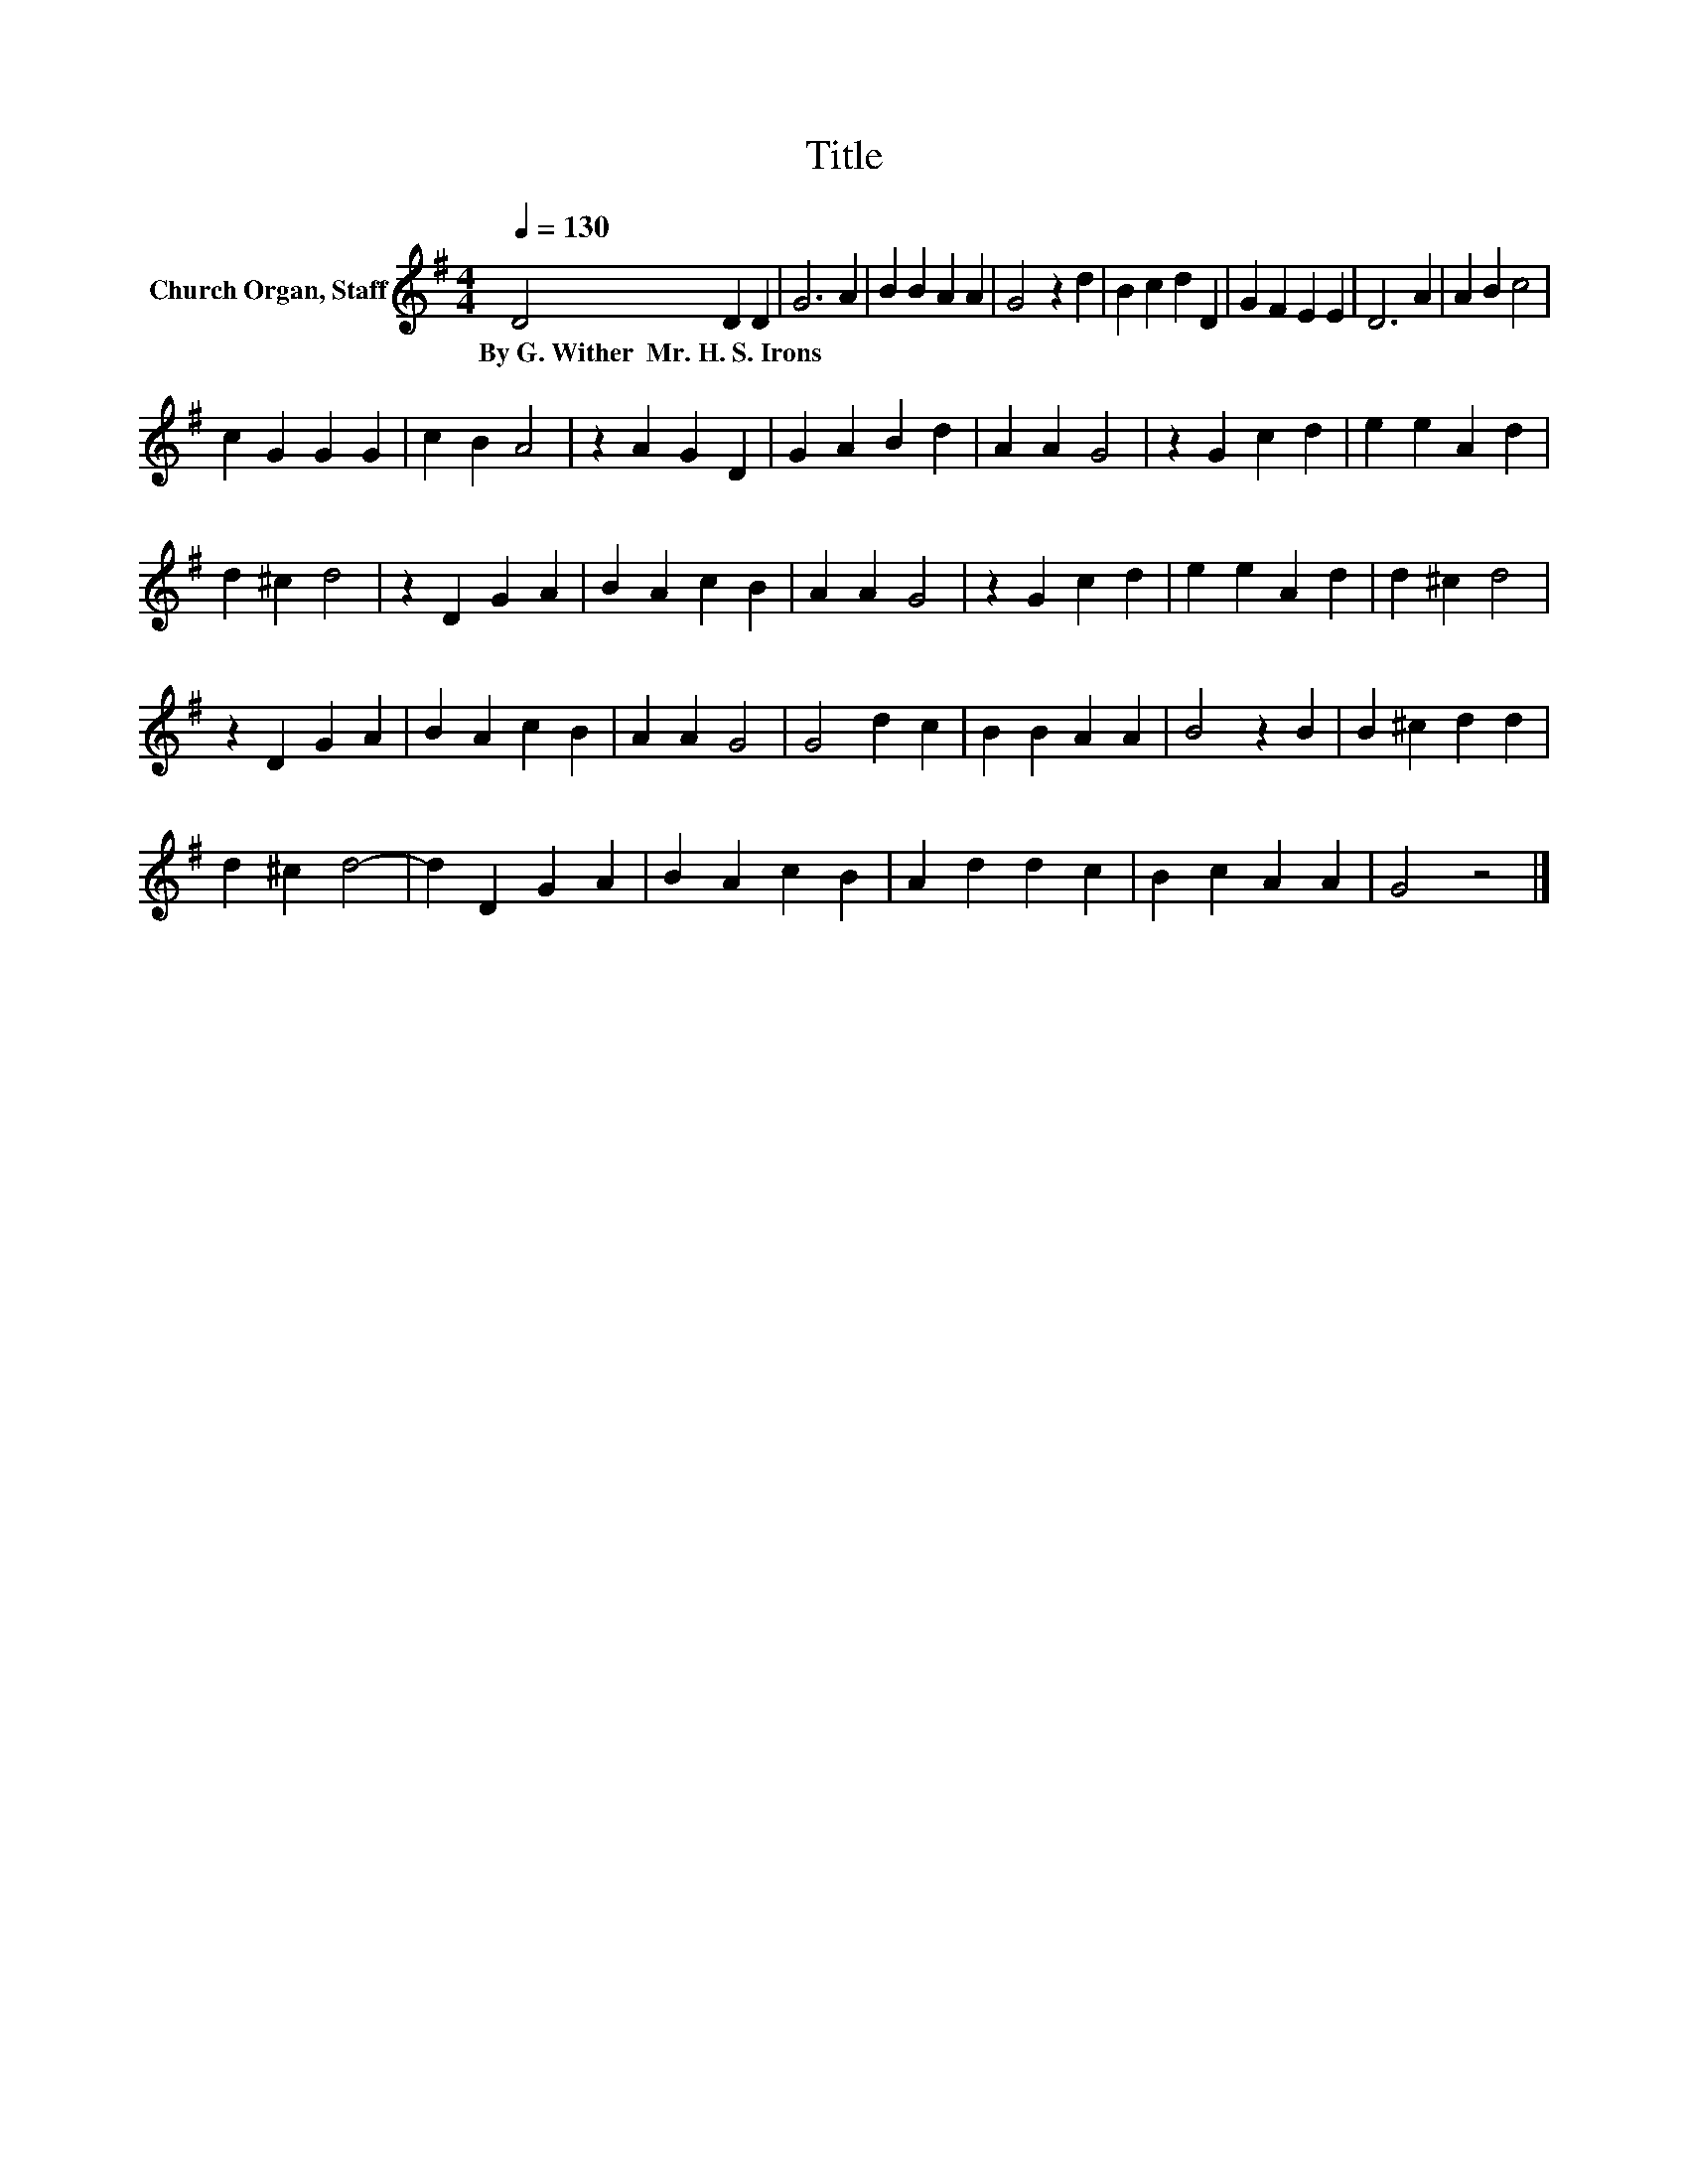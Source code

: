 X:1
T:Title
L:1/8
Q:1/4=130
M:4/4
K:G
V:1 treble nm="Church Organ, Staff"
V:1
 D4 D2 D2 | G6 A2 | B2 B2 A2 A2 | G4 z2 d2 | B2 c2 d2 D2 | G2 F2 E2 E2 | D6 A2 | A2 B2 c4 | %8
w: By~G.~Wither~~Mr.~H.~S.~Irons * *||||||||
 c2 G2 G2 G2 | c2 B2 A4 | z2 A2 G2 D2 | G2 A2 B2 d2 | A2 A2 G4 | z2 G2 c2 d2 | e2 e2 A2 d2 | %15
w: |||||||
 d2 ^c2 d4 | z2 D2 G2 A2 | B2 A2 c2 B2 | A2 A2 G4 | z2 G2 c2 d2 | e2 e2 A2 d2 | d2 ^c2 d4 | %22
w: |||||||
 z2 D2 G2 A2 | B2 A2 c2 B2 | A2 A2 G4 | G4 d2 c2 | B2 B2 A2 A2 | B4 z2 B2 | B2 ^c2 d2 d2 | %29
w: |||||||
 d2 ^c2 d4- | d2 D2 G2 A2 | B2 A2 c2 B2 | A2 d2 d2 c2 | B2 c2 A2 A2 | G4 z4 |] %35
w: ||||||


